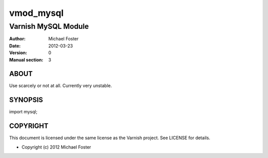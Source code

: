 ==========
vmod_mysql
==========

--------------------
Varnish MySQL Module
--------------------

:Author: Michael Foster
:Date: 2012-03-23
:Version: 0
:Manual section: 3

ABOUT
=====

Use scarcely or not at all. Currently very unstable.

SYNOPSIS
========

import mysql;

COPYRIGHT
=========

This document is licensed under the same license as the
Varnish project. See LICENSE for details.

* Copyright (c) 2012 Michael Foster

